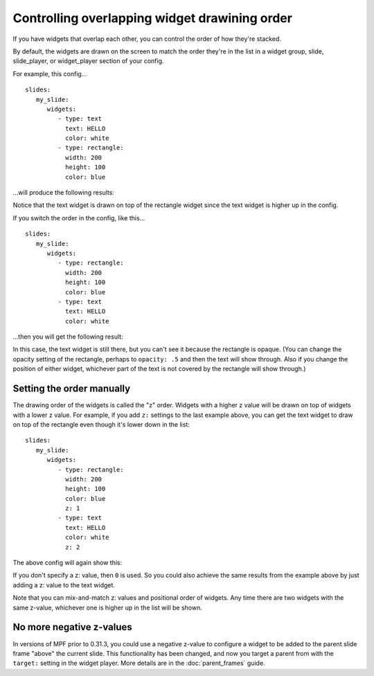 Controlling overlapping widget drawining order
==============================================

If you have widgets that overlap each other, you can control the order of how they're stacked.

By default, the widgets are drawn on the screen to match the order they're in the list in a widget group, slide,
slide_player, or widget_player section of your config.

For example, this config...

::

   slides:
      my_slide:
         widgets:
            - type: text
              text: HELLO
              color: white
            - type: rectangle:
              width: 200
              height: 100
              color: blue

...will produce the following results:

.. image:: /displays/images/z_order_1.png

Notice that the text widget is drawn on top of the rectangle widget since the text widget is higher up in the config.

If you switch the order in the config, like this...

::

   slides:
      my_slide:
         widgets:
            - type: rectangle:
              width: 200
              height: 100
              color: blue
            - type: text
              text: HELLO
              color: white

...then you will get the following result:

.. image:: /displays/images/z_order_2.png

In this case, the text widget is still there, but you can't see it because the rectangle is opaque. (You can change the
opacity setting of the rectangle, perhaps to ``opacity: .5`` and then the text will show through. Also if you change
the position of either widget, whichever part of the text is not covered by the rectangle will show through.)

Setting the order manually
--------------------------

The drawing order of the widgets is called the "z" order. Widgets with a higher z value will be drawn on top of widgets
with a lower z value. For example, if you add ``z:`` settings to the last example above, you can get the text widget
to draw on top of the rectangle even though it's lower down in the list:

::

   slides:
      my_slide:
         widgets:
            - type: rectangle:
              width: 200
              height: 100
              color: blue
              z: 1
            - type: text
              text: HELLO
              color: white
              z: 2

The above config will again show this:

.. image:: /displays/images/z_order_1.png

If you don't specify a z: value, then ``0`` is used. So you could also achieve the same results from the example above
by just adding a z: value to the text widget.

Note that you can mix-and-match z: values and positional order of widgets. Any time there are two widgets with the same
z-value, whichever one is higher up in the list will be shown.

No more negative z-values
-------------------------

In versions of MPF prior to 0.31.3, you could use a negative z-value to configure a widget to be added to the parent
slide frame "above" the current slide. This functionality has been changed, and now you target a parent from with the
``target:`` setting in the widget player. More details are in the :doc:`parent_frames` guide.
